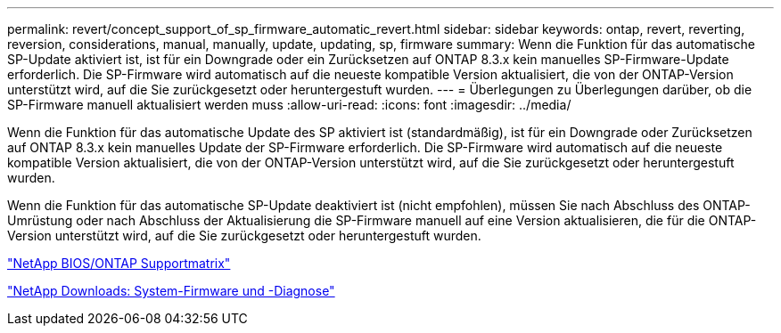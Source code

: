 ---
permalink: revert/concept_support_of_sp_firmware_automatic_revert.html 
sidebar: sidebar 
keywords: ontap, revert, reverting, reversion, considerations, manual, manually, update, updating, sp, firmware 
summary: Wenn die Funktion für das automatische SP-Update aktiviert ist, ist für ein Downgrade oder ein Zurücksetzen auf ONTAP 8.3.x kein manuelles SP-Firmware-Update erforderlich. Die SP-Firmware wird automatisch auf die neueste kompatible Version aktualisiert, die von der ONTAP-Version unterstützt wird, auf die Sie zurückgesetzt oder heruntergestuft wurden. 
---
= Überlegungen zu Überlegungen darüber, ob die SP-Firmware manuell aktualisiert werden muss
:allow-uri-read: 
:icons: font
:imagesdir: ../media/


[role="lead"]
Wenn die Funktion für das automatische Update des SP aktiviert ist (standardmäßig), ist für ein Downgrade oder Zurücksetzen auf ONTAP 8.3.x kein manuelles Update der SP-Firmware erforderlich. Die SP-Firmware wird automatisch auf die neueste kompatible Version aktualisiert, die von der ONTAP-Version unterstützt wird, auf die Sie zurückgesetzt oder heruntergestuft wurden.

Wenn die Funktion für das automatische SP-Update deaktiviert ist (nicht empfohlen), müssen Sie nach Abschluss des ONTAP-Umrüstung oder nach Abschluss der Aktualisierung die SP-Firmware manuell auf eine Version aktualisieren, die für die ONTAP-Version unterstützt wird, auf die Sie zurückgesetzt oder heruntergestuft wurden.

http://mysupport.netapp.com/NOW/download/tools/serviceimage/support/["NetApp BIOS/ONTAP Supportmatrix"^]

https://mysupport.netapp.com/site/downloads/firmware/system-firmware-diagnostics["NetApp Downloads: System-Firmware und -Diagnose"^]
